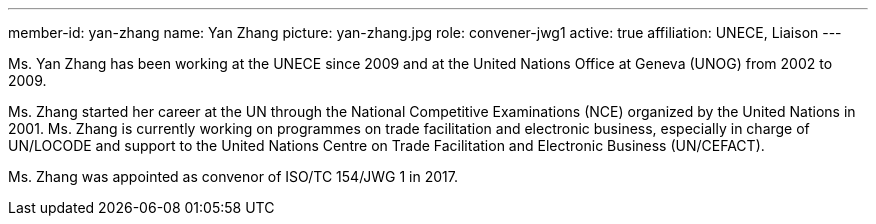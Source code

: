 ---
member-id: yan-zhang
name: Yan Zhang
picture: yan-zhang.jpg
role: convener-jwg1
active: true
affiliation: UNECE, Liaison
---

Ms. Yan Zhang has been working at the UNECE since 2009 and at the United Nations Office at
Geneva (UNOG) from 2002 to 2009.

Ms. Zhang started her career at the UN through the National Competitive Examinations (NCE) organized by the United Nations in 2001. Ms. Zhang is currently working on programmes on trade facilitation and electronic business, especially in charge of UN/LOCODE and support to the United Nations Centre on Trade Facilitation and Electronic Business (UN/CEFACT).

Ms. Zhang was appointed as convenor of ISO/TC 154/JWG 1 in 2017.
